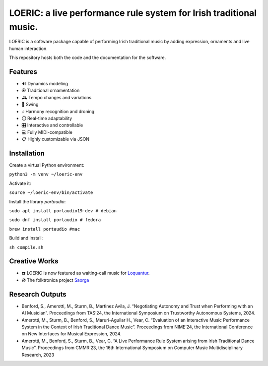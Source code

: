 ===================================================================
LOERIC: a live performance rule system for Irish traditional music.
===================================================================

LOERIC is a software package capable of performing Irish traditional music by adding expression, ornaments and live human interaction.

This repository hosts both the code and the documentation for the software.

Features
--------
- 🔊 Dynamics modeling
- 🏵️ Traditional ornamentation
- 🕰️ Tempo changes and variations
- 🎷 Swing
- 🎶 Harmony recognition and droning
- ⏱️ Real-time adaptability
- 🎛️ Interactive and controllable
- 💻 Fully MIDI-compatible
- 📋 Highly customizable via JSON

Installation
------------

Create a virtual Python environment:

``python3 -m venv ~/loeric-env``

Activate it:

``source ~/loeric-env/bin/activate``

Install the library `portaudio`:

``sudo apt install portaudio19-dev # debian``

``sudo dnf install portaudio # fedora``

``brew install portaudio #mac``

Build and install:

``sh compile.sh``

Creative Works
--------------
- ☎️ LOERIC is now featured as waiting-call music for `Loquantur <https://loquantur.com/machine-ai-by-professor-steve-benford-and-doctor-bob-l-t-sturm/>`_.
- 💿 The folktronica project `Saorga <https://saorga.bandcamp.com/>`_

Research Outputs
----------------
- Benford, S., Amerotti, M., Sturm, B., Martinez Avila, J. “Negotiating Autonomy and Trust when Performing with an AI Musician”. Proceedings from TAS’24, the International Symposium on Trustworthy Autonomous Systems, 2024.
- Amerotti, M., Sturm, B., Benford, S., Maruri-Aguilar H., Vear, C. “Evaluation of an Interactive Music Performance System in the Context of Irish Traditional Dance Music”. Proceedings from NIME’24, the International Conference on New Interfaces for Musical Expression, 2024.
- Amerotti, M., Benford, S., Sturm, B., Vear, C. “A Live Performance Rule System arising from Irish Traditional Dance Music”. Proceedings from CMMR’23, the 16th International Symposium on Computer Music Multidisciplinary Research, 2023

